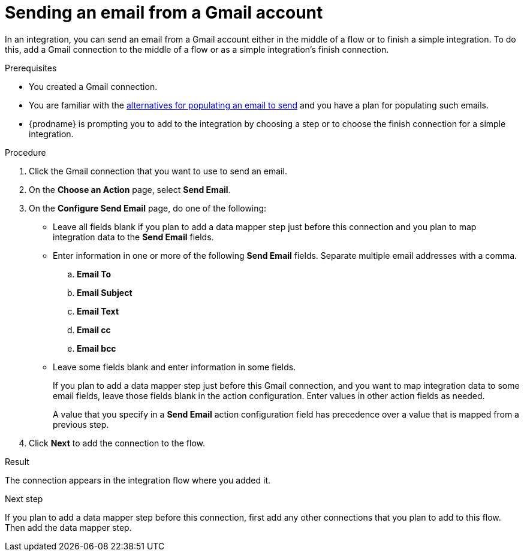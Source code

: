 // This module is included in these assemblies:
// as_connecting-to-gmail.adoc

[id='add-gmail-connection-finish-middle_{context}']
= Sending an email from a Gmail account

In an integration, you can send an email from a Gmail account either
in the middle of a flow or to finish a simple integration.  
To do this, add a Gmail connection to the middle of a flow or as 
a simple integration's finish connection. 

.Prerequisites

* You created a Gmail connection. 
* You are familiar with the
link:{LinkFuseOnlineConnectorGuide}#alternative-for-populating-email-to-send_gmail[alternatives for populating an email to send]
and you have a plan for populating such emails. 
* {prodname} is prompting you to add to the integration by choosing a step or to choose the finish 
connection for a simple integration. 
 
.Procedure
 
. Click the Gmail connection that you want to use
to send an email. 

. On the *Choose an Action* page, select *Send Email*. 
. On the *Configure Send Email* page, do one of the following:
+
* Leave all fields blank if you plan to add a data mapper step
just before this connection and you plan to map integration data 
to the *Send Email* fields.

* Enter information in one or more of the following *Send Email* fields. 
Separate multiple email addresses with a comma. 

.. *Email To*
.. *Email Subject* 
.. *Email Text*
.. *Email cc*
.. *Email bcc* 

* Leave some fields blank and enter information in some fields. 
+
If you plan to add a data mapper step just before this Gmail connection,
and you want to map integration data to some email fields, leave those fields
blank in the action configuration. Enter values in other action fields as needed. 
+
A value that you specify in a *Send Email* action configuration field
has precedence over a value that is mapped from a previous step. 

. Click *Next* to add the connection to the flow. 

.Result
The connection appears in the integration flow where you added it. 

.Next step
If you plan to add a data mapper step
before this connection, first add any other connections that you plan to add
to this flow. Then add the data mapper step. 
